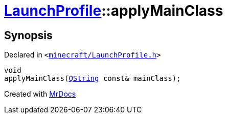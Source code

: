 [#LaunchProfile-applyMainClass]
= xref:LaunchProfile.adoc[LaunchProfile]::applyMainClass
:relfileprefix: ../
:mrdocs:


== Synopsis

Declared in `&lt;https://github.com/PrismLauncher/PrismLauncher/blob/develop/launcher/minecraft/LaunchProfile.h#L48[minecraft&sol;LaunchProfile&period;h]&gt;`

[source,cpp,subs="verbatim,replacements,macros,-callouts"]
----
void
applyMainClass(xref:QString.adoc[QString] const& mainClass);
----



[.small]#Created with https://www.mrdocs.com[MrDocs]#
